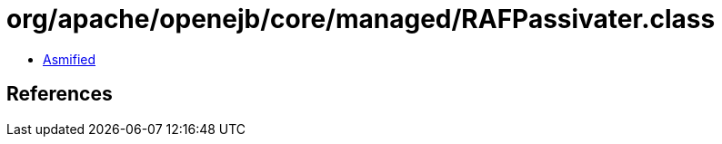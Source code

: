 = org/apache/openejb/core/managed/RAFPassivater.class

 - link:RAFPassivater-asmified.java[Asmified]

== References

